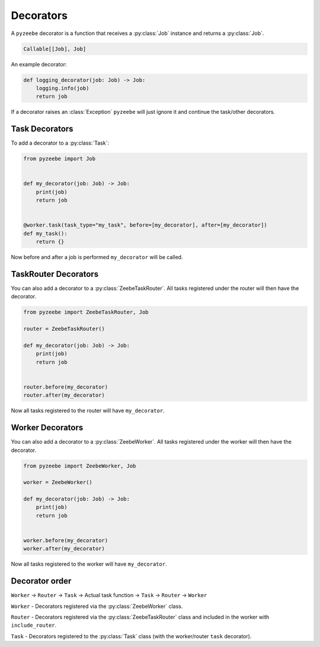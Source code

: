 ==========
Decorators
==========

A ``pyzeebe`` decorator is a function that receives a :py:class:`Job` instance and returns a :py:class:`Job`.

.. code-block:: python

    Callable[[Job], Job]

An example decorator:

.. code-block:: python

    def logging_decorator(job: Job) -> Job:
        logging.info(job)
        return job

If a decorator raises an :class:`Exception` ``pyzeebe`` will just ignore it and continue the task/other decorators.

Task Decorators
---------------

To add a decorator to a :py:class:`Task`:

.. code-block:: python

    from pyzeebe import Job


    def my_decorator(job: Job) -> Job:
        print(job)
        return job


    @worker.task(task_type="my_task", before=[my_decorator], after=[my_decorator])
    def my_task():
        return {}

Now before and after a job is performed ``my_decorator`` will be called.

TaskRouter Decorators
---------------------

You can also add a decorator to a :py:class:`ZeebeTaskRouter`. All tasks registered under the router will then have the decorator.


.. code-block:: python

    from pyzeebe import ZeebeTaskRouter, Job

    router = ZeebeTaskRouter()

    def my_decorator(job: Job) -> Job:
        print(job)
        return job


    router.before(my_decorator)
    router.after(my_decorator)

Now all tasks registered to the router will have ``my_decorator``.

Worker Decorators
-----------------

You can also add a decorator to a :py:class:`ZeebeWorker`. All tasks registered under the worker will then have the decorator.


.. code-block:: python

    from pyzeebe import ZeebeWorker, Job

    worker = ZeebeWorker()

    def my_decorator(job: Job) -> Job:
        print(job)
        return job


    worker.before(my_decorator)
    worker.after(my_decorator)

Now all tasks registered to the worker will have ``my_decorator``.


Decorator order
---------------

``Worker`` -> ``Router`` -> ``Task``  -> Actual task function -> ``Task`` -> ``Router`` -> ``Worker``

``Worker`` - Decorators registered via the :py:class:`ZeebeWorker` class.

``Router`` - Decorators registered via the :py:class:`ZeebeTaskRouter` class and included in the worker with ``include_router``.

``Task`` - Decorators registered to the :py:class:`Task` class (with the worker/router ``task`` decorator).
